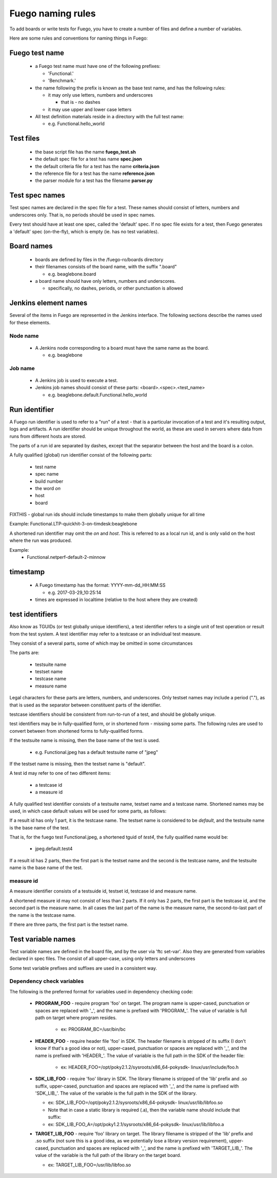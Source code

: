 .. _fuego_naming_rules:

################################
Fuego naming rules
################################

To add boards or write tests for Fuego, you have to create a number of
files and define a number of variables.

Here are some rules and conventions for naming things in Fuego:

===================
Fuego test name 
===================

 * a Fuego test name must have one of the following prefixes:

   * 'Functional.'
   * 'Benchmark.'

 * the name following the prefix is known as the base test name, and 
   has the following rules:

   * it may only use letters, numbers and underscores

     * that is - no dashes

   * it may use upper and lower case letters

 * All test definition materials reside in a directory with the full 
   test name:

   * e.g. Functional.hello_world

=================
Test files
=================

 * the base script file has the name **fuego_test.sh**
 * the default spec file for a test has name **spec.json**
 * the default criteria file for a test has the name **criteria.json**
 * the reference file for a test has the name **reference.json**
 * the parser module for a test has the filename **parser.py**

====================
Test spec names 
====================

Test spec names are declared in the spec file for a test.
These names should consist of letters, numbers and underscores only.
That is, no periods should be used in spec names.

Every test should have at least one spec, called the 'default' spec.
If no spec file exists for a test, then Fuego generates a 'default'
spec (on-the-fly), which is empty (ie. has no test variables).

================
Board names 
================

 * boards are defined by files in the /fuego-ro/boards directory
 * their filenames consists of the board name, with the suffix ".board"

   * e.g. beaglebone.board

 * a board name should have only letters, numbers and underscores.

   * specifically, no dashes, periods, or other punctuation is allowed

==========================
Jenkins element names 
==========================

Several of the items in Fuego are represented in the Jenkins interface.
The following sections describe the names used for these elements.

Node name
===================

 * A Jenkins node corresponding to a board must have the same name as 
   the board.

   * e.g. beaglebone

Job name
=============

 * A Jenkins job is used to execute a test.
 * Jenkins job names should consist of these parts:
   <board>.<spec>.<test_name>

   * e.g. beaglebone.default.Functional.hello_world

 

===================
Run identifier 
===================

A Fuego run identifier is used to refer to a "run" of a test - that is
a particular invocation of a test and it's resulting output, logs and
artifacts.  A run identifier should be unique throughout the world, as
these are used in servers where data from runs from different hosts
are stored.

The parts of a run id are separated by dashes, except that the 
separator between the host and the board is a colon.

A fully qualified (global) run identifier consist of the following 
parts:

 * test name
 * spec name
 * build number
 * the word *on*
 * host
 * board

FIXTHIS - global run ids should include timestamps to make them
globally unique for all time


Example:
Functional.LTP-quickhit-3-on-timdesk:beaglebone


A shortened run identifier may omit the *on* and *host*.  This is
referred to as a local run id, and is only valid on the host where the
run was produced.

Example:
 * Functional.netperf-default-2-minnow

=============
timestamp 
=============

 * A Fuego timestamp has the format: YYYY-mm-dd_HH:MM:SS

   * e.g. 2017-03-29_10:25:14

 * times are expressed in localtime (relative to the host where they 
   are created)

====================
test identifiers 
====================

Also know as TGUIDs (or test globally unique identifiers), a test
identifier refers to a single unit of test operation or result from
the test system.  A test identifier may refer to a testcase or an
individual test measure.

They consist of a several parts, some of which may be omitted in some
circumstances

The parts are:

 * testsuite name
 * testset name
 * testcase name
 * measure name

Legal characters for these parts are letters, numbers, and underscores.
Only testset names may include a period ("."), as that is used as the
separator between constituent parts of the identifier. 

testcase identifiers should be consistent from run-to-run of a test, 
and should be globally unique.

test identifiers may be in fully-qualified form, or in shortened
form - missing some parts.  The following rules are used to convert
between from shortened forms to fully-qualified forms.

If the testsuite name is missing, then the base name of the test is 
used.

 * e.g. Functional.jpeg has a default testsuite name of "jpeg"

If the testset name is missing, then the testset name is "default".

A test id may refer to one of two different items:

 * a testcase id
 * a measure id

A fully qualified test identifier consists of a testsuite name,
testset name and a testcase name.  Shortened names may be used, in
which case default values will be used for some parts, as follows:

If a result id has only 1 part, it is the testcase name. The testset
name is considered to be *default*, and the testsuite name is the base
name of the test.

That is, for the fuego test Functional.jpeg, a shortened tguid of
*test4*, the fully qualified name would be:

 * jpeg.default.test4

If a result id has 2 parts, then the first part is the testset name
and the second is the testcase name, and the testsuite name is the
base name of the test.

measure id
===============

A measure identifier consists of a testsuide id, testset id, testcase
id and measure name.

A shortened measure id may not consist of less than 2 parts.  If it
only has 2 parts, the first part is the testcase id, and the second
part is the measure name.  In all cases the last part of the name is
the measure name, the second-to-last part of the name is the testcase
name.

If there are three parts, the first part is the testset name.

=======================
Test variable names 
=======================

Test variable names are defined in the board file, and by the user
via 'ftc set-var'.  Also they are generated from variables declared
in spec files.  The consist of all upper-case, using only letters and
underscores

Some test variable prefixes and suffixes are used in a consistent way.

Dependency check variables 
============================

The following is the preferred format for variables used in dependency
checking code:

 * **PROGRAM_FOO** - require program 'foo' on target.  The program
   name is upper-cased, punctuation or spaces are replaced with '_',
   and the name is prefixed with 'PROGRAM\_'.  The value of variable
   is full path on target where program resides.

    * ex: PROGRAM_BC=/usr/bin/bc

 * **HEADER_FOO** - require header file 'foo' in SDK.  The header
   filename is stripped of its suffix (I don’t know if that's a good
   idea or not), upper-cased, punctuation or spaces are replaced with
   '_', and the name is prefixed with 'HEADER\_'. The value of
   variable is the full path in the SDK of the header file:

    * ex:
      HEADER_FOO=/opt/poky2.1.2/sysroots/x86_64-pokysdk-
      linux/usr/include/foo.h


 * **SDK_LIB_FOO** - require 'foo' library in SDK.  The library
   filename is stripped of the 'lib' prefix and .so suffix,
   upper-cased, punctuation and spaces are replaced with '_', and the
   name is prefixed with 'SDK_LIB\_'.  The value of the variable is
   the full path in the SDK of the library.

   * ex: SDK_LIB_FOO=/opt/poky2.1.2/sysroots/x86_64-pokysdk-
     linux/usr/lib/libfoo.so
   * Note that in case a static library is required (.a), then the 
     variable name should include that suffix:
   * ex: SDK_LIB_FOO_A=/opt/poky1.2.1/sysroots/x86_64-pokysdk-
     linux/usr/lib/libfoo.a

 * **TARGET_LIB_FOO** - require 'foo' library on target.  The library
   filename is stripped of the 'lib' prefix and .so suffix (not sure
   this is a good idea, as we potentially lose a library version
   requirement), upper-cased, punctuation and spaces are replaced with
   '_', and the name is prefixed with 'TARGET_LIB\_'. The value of the
   variable is  the full path of the library on the target board.

   * ex: TARGET_LIB_FOO=/usr/lib/libfoo.so






